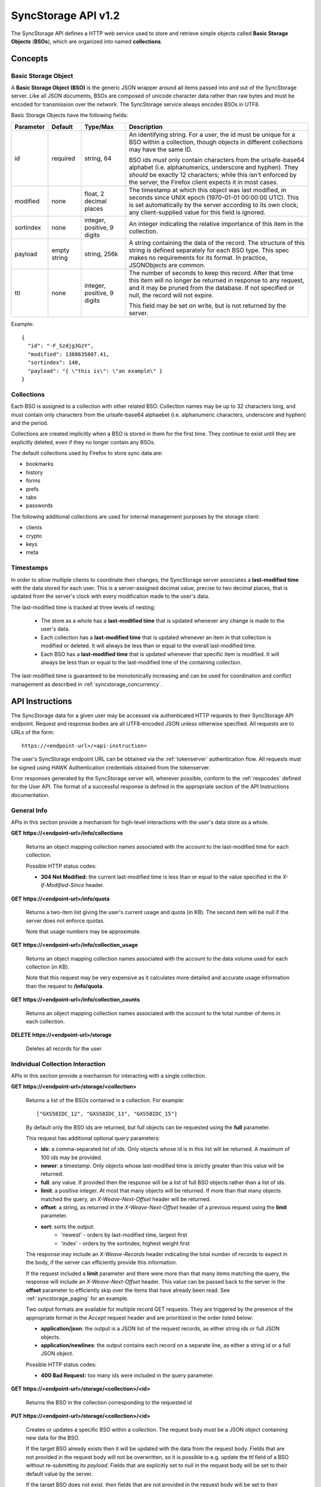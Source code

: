 .. _server_syncstorage_api_12

====================
SyncStorage API v1.2
====================

The SyncStorage API defines a HTTP web service used to store and retrieve
simple objects called **Basic Storage Objects** (**BSOs**), which are organized
into named **collections**.


Concepts
========

.. _syncstorage_bso:

Basic Storage Object
--------------------

A **Basic Storage Object (BSO)** is the generic JSON wrapper around all
items passed into and out of the SyncStorage server. Like all JSON documents,
BSOs are composed of unicode character data rather than raw bytes and must
be encoded for transmission over the network.  The SyncStorage service always
encodes BSOs in UTF8.

Basic Storage Objects have the following fields:


+---------------+-----------+------------+---------------------------------------------------------------+
| Parameter     | Default   | Type/Max   |  Description                                                  |
+===============+===========+============+===============================================================+
| id            | required  |  string,   | An identifying string. For a user, the id must be unique for  |
|               |           |  64        | a BSO within a collection, though objects in different        |
|               |           |            | collections may have the same ID.                             |
|               |           |            |                                                               |
|               |           |            | BSO ids *must* only contain characters from the urlsafe-base64|
|               |           |            | alphabet (i.e. alphanumerics, underscore and hyphen).  They   |
|               |           |            | *should* be exactly 12 characters; while this isn't enforced  |
|               |           |            | by the server, the Firefox client expects it in most cases.   |
+---------------+-----------+------------+---------------------------------------------------------------+
| modified      | none      | float,     | The timestamp at which this object was last modified, in      |
|               |           | 2 decimal  | seconds since UNIX epoch (1970-01-01 00:00:00 UTC).           |
|               |           | places     | This is set automatically by the server according to its own  |
|               |           |            | clock; any client-supplied value for this field is ignored.   |
+---------------+-----------+------------+---------------------------------------------------------------+
| sortindex     | none      | integer,   | An integer indicating the relative importance of this item in |
|               |           | positive,  | the collection.                                               |
|               |           | 9 digits   |                                                               |
+---------------+-----------+------------+---------------------------------------------------------------+
| payload       | empty     | string,    | A string containing the data of the record. The structure of  |
|               | string    | 256k       | this string is defined separately for each BSO type. This     |
|               |           |            | spec makes no requirements for its format. In practice,       |
|               |           |            | JSONObjects are common.                                       |
+---------------+-----------+------------+---------------------------------------------------------------+
| ttl           | none      | integer,   | The number of seconds to keep this record. After that time    |
|               |           | positive,  | this item will no longer be returned in response to any       |
|               |           | 9 digits   | request, and it may be pruned from the database.  If not      |
|               |           |            | specified or null, the record will not expire.                |
|               |           |            |                                                               |
|               |           |            | This field may be set on write, but is not returned by the    |
|               |           |            | server.                                                       |
+---------------+-----------+------------+---------------------------------------------------------------+


Example::

    {
      "id": "-F_Szdjg3GzY",
      "modified": 1388635807.41,
      "sortindex": 140,
      "payload": "{ \"this is\": \"an example\" }
    }


Collections
-----------

Each BSO is assigned to a collection with other related BSO. Collection names
may be up to 32 characters long, and must contain only characters from the
urlsafe-base64 alphaebet (i.e. alphanumeric characters, underscore and hyphen)
and the period.

Collections are created implicitly when a BSO is stored in them for the first
time.  They continue to exist until they are explicitly deleted, even if they
no longer contain any BSOs.

The default collections used by Firefox to store sync data are:

* bookmarks
* history
* forms
* prefs
* tabs
* passwords

The following additional collections are used for internal management purposes
by the storage client:

* clients
* crypto
* keys
* meta


Timestamps
----------

In order to allow multiple clients to coordinate their changes, the SyncStorage
server associates a **last-modified time** with the data stored for each user.
This is a server-assigned decimal value, precise to two decimal places, that is updated
from the server's clock with every modification made to the user's data.

The last-modified time is tracked at three levels of nesting:

    * The store as a whole has a **last-modified time** that is updated whenever
      any change is made to the user's data.
    * Each collection has a **last-modified time** that is updated whenever an item
      in that collection is modified or deleted. It will always be less than or
      equal to the overall last-modified time.
    * Each BSO has a **last-modified time** that is updated whenever that specific
      item is modified.   It will always be less than or equal to the last-modified
      time of the containing collection.

The last-modified time is guaranteed to be monotonically increasing and can be
used for coordination and conflict management as described in
:ref:`syncstorage_concurrency`.


API Instructions
================


The SyncStorage data for a given user may be accessed via authenticated
HTTP requests to their SyncStorage API endpoint.  Request and response bodies
are all UTF8-encoded JSON unless otherwise specified.  All requests are to
URLs of the form::


    https://<endpoint-url>/<api-instruction>

The user's SyncStorage endpoint URL can be obtained via the :ref:`tokenserver`
authentication flow.  All requests must be signed using HAWK Authentication
credentials obtained from the tokenserver.

Error responses generated by the SyncStorage server will, wherever possible,
conform to the :ref:`respcodes` defined for the User API.
The format of a successful response is defined in the appropriate section
of the API Instructions documentation.

General Info
------------

APIs in this section provide a mechanism for high-level interactions with
the user's data store as a whole.


**GET** **https://<endpoint-url>/info/collections**

    Returns an object mapping collection names associated with the account to
    the last-modified time for each collection.

    Possible HTTP status codes:

    - **304 Not Modified:**  the current last-modified time is less than or equal
      to the value specified in the *X-If-Modified-Since* header.


**GET** **https://<endpoint-url>/info/quota**

    Returns a two-item list giving the user's current usage and quota
    (in KB).  The second item will be null if the server does not enforce
    quotas.

    Note that usage numbers may be approximate.


**GET** **https://<endpoint-url>/info/collection_usage**

    Returns an object mapping collection names associated with the account to
    the data volume used for each collection (in KB).

    Note that this request may be very expensive as it calculates more
    detailed and accurate usage information than the request to
    **/info/quota**.


**GET** **https://<endpoint-url>/info/collection_counts**

    Returns an object mapping collection names associated with the account to
    the total number of items in each collection.


**DELETE** **https://<endpoint-url>/storage**

    Deletes all records for the user.


Individual Collection Interaction
---------------------------------

APIs in this section provide a mechanism for interacting with a single
collection.

**GET** **https://<endpoint-url>/storage/<collection>**

    Returns a list of the BSOs contained in a collection.  For example::

        ["GXS58IDC_12", "GXS58IDC_13", "GXS58IDC_15"]

    By default only the BSO ids are returned, but full objects can be requested
    using the **full** parameter.

    This request has additional optional query parameters:

    - **ids**: a comma-separated list of ids. Only objects whose id is in this
      list will be returned.  A maximum of 100 ids may be provided.

    - **newer**: a timestamp. Only objects whose last-modified time is
      strictly greater than this value will be returned.

    - **full**: any value.  If provided then the response will be a list of
      full BSO objects rather than a list of ids.

    - **limit**: a positive integer. At most that many objects will be
      returned. If more than that many objects matched the query, an
      *X-Weave-Next-Offset* header will be returned.

    - **offset**: a string, as returned in the *X-Weave-Next-Offset* header of
      a previous request using the **limit** parameter.

    - **sort**: sorts the output:
       - 'newest' - orders by last-modified time, largest first
       - 'index' - orders by the sortindex, highest weight first

    The response may include an *X-Weave-Records* header indicating the
    total number of records to expect in the body, if the server can
    efficiently provide this information.

    If the request included a **limit** parameter and there were more than
    that many items matching the query, the response will include an
    *X-Weave-Next-Offset* header.  This value can be passed back to the server in
    the **offset** parameter to efficiently skip over the items that have
    already been read.  See :ref:`syncstorage_paging` for an example.

    Two output formats are available for multiple record GET requests.
    They are triggered by the presence of the appropriate format in the
    *Accept* request header and are prioritized in the order listed below:

    - **application/json**: the output is a JSON list of the request records,
      as either string ids or full JSON objects.
    - **application/newlines**: the output contains each record on a separate
      line, as either a string id or a full JSON object.

    Possible HTTP status codes:

    - **400 Bad Request:**  too many ids were included in the query parameter.


**GET** **https://<endpoint-url>/storage/<collection>/<id>**

    Returns the BSO in the collection corresponding to the requested id


**PUT** **https://<endpoint-url>/storage/<collection>/<id>**

    Creates or updates a specific BSO within a collection.
    The request body must be a JSON object containing new data for the BSO.

    If the target BSO already exists then it will be updated with the data
    from the request body.  Fields that are not provided in the request body
    will not be overwritten, so it is possible to e.g. update the `ttl` field
    of a BSO without re-submitting its `payload`.  Fields that are explicitly
    set to `null` in the request body will be set to their default value
    by the server.

    If the target BSO does not exist, then fields that are not provided in
    the request body will be set to their default value by the server.

    This request may include the *X-If-Unmodified-Since* header to
    avoid overwriting the data if it has been changed since the client
    fetched it.

    Successful responses will have a JSON object body with field "modified"
    giving the new last-modified time for the collection.

    Note that the server may impose a limit on the amount of data submitted
    for storage in a single BSO.

    Potential HTTP error responses include:

    - **400 Bad Request:**  the user has exceeded their storage quota.
    - **413 Request Entity Too Large:**  the object is larger than the
      server is willing to store.


**POST** **https://<endpoint-url>/storage/<collection>**

    Takes a list of BSOs in the request body and iterates over them,
    effectively doing a series of individual PUTs with the same timestamp.

    Each BSO record in the request body must include an "id" field, and the
    corresponding BSO will be created or updated according to the semantics
    of a **PUT** request targeting that specific record.  In particular,
    this means that fields not provided in the request body will not be
    overwritten on BSOs that already exist.

    Successful responses will contain a JSON object with details of success
    or failure for each BSO.  It will have the following keys:

    - **modified:** the new last-modified time for the updated items.
    - **success:** a list of ids of BSOs that were successfully stored.
    - **failed:** an object whose keys are the ids of BSOs that were not
      stored successfully, and whose values are lists of strings
      describing possible reasons for the failure.

    For example::

        {
         "modified": 1233702554.25,
         "success": ["GXS58IDC_12", "GXS58IDC_13", "GXS58IDC_15",
                     "GXS58IDC_16", "GXS58IDC_18", "GXS58IDC_19"],
         "failed": {"GXS58IDC_11": ["invalid ttl"],
                    "GXS58IDC_14": ["invalid sortindex"]}
        }

    Posted BSOs whose ids do not appear in either "success" or "failed"
    should be treated as having failed for an unspecified reason.

    Two input formats are available for multiple record POST requests,
    selected by the *Content-Type* header of the request:

    - **application/json**: the input is a JSON list of objects, one for
      for each BSO in the request.

    - **application/newlines**: each BSO is sent as a separate JSON object
      on its own line.

    Note that the server may impose a limit on the total amount of data
    included in the request, and/or may decline to process more than a certain
    number of BSOs in a single request.  The default limit on the number
    of BSOs per request is 100.

    Potential HTTP error responses include:

    - **400 Bad Request:**  the user has exceeded their storage quota.
    - **413 Request Entity Too Large:**  the request contains more data than the
      server is willing to process in a single batch.


**DELETE** **https://<endpoint-url>/storage/<collection>**

    Deletes an entire collection.

    After executing this request, the collection will not appear 
    in the output of **GET /info/collections** and calls to
    **GET /storage/<collection>** will generate a **404 Not Found**
    response.


**DELETE** **https://<endpoint-url>/storage/<collection>?ids=<ids>**

    Deletes multiple BSOs from a collection with a single request.

    This request takes a parameter to select which items to delete:

    - **ids**: deletes BSOs from the collection whose ids that are in
      the provided comma-separated list.  A maximum of 100 ids may be
      provided.

    The collection itself will still exist on the server after executing
    this request.  Even if all the BSOs in the collection are deleted, it
    will receive an updated last-modified time, appear in the output of
    **GET /info/collections**, and be readable via **GET /storage/<collection>**

    Successful responses will have a JSON object body with field "modified"
    giving the new last-modified time for the collection.

    Potential HTTP error responses include:

    - **400 Bad Request:**  too many ids were included in the query parameter.


**DELETE** **https://<endpoint-url>/storage/<collection>/<id>**

    Deletes the BSO at the given location.


Request Headers
===============

**X-If-Modified-Since**

    This header may be added to any GET request, set to a timestamp with two
    decimal places of precision. If the last-modified time of the target
    resource is less than or equal to the time given in this header, then a
    **304 Not Modified** response will be returned and re-transmission of
    the unchanged data will be avoided.

    It is similar to the standard HTTP **If-Modified-Since** header, but the
    value is a decimal timestamp rather than a HTTP-format date.

    If the value of this header is not a valid positive decimal value, or if the
    **X-If-Unmodified-Since** header is also present, then a **400 Bad Request**
    response will be returned.


**X-If-Unmodified-Since**

    This header may be added to any request to a collection or item, set to a
    timestamp with two decimal places of precision.  If the last-modified time
    of the target resource is greater than the time given, the request will fail
    with a **412 Precondition Failed** response.

    It is similar to the standard HTTP **If-Unmodified-Since** header, but the
    value is a decimal timestamp rather than a HTTP-format date.

    If the value of this header is not a valid positive decimal value, or if the
    **X-If-Modified-Since** header is also present, then a **400 Bad Request**
    response will be returned.


Response Headers
================

**Retry-After**

    When sent together with an HTTP 503 status code, this header signifies that
    the server is undergoing maintenance. The client should not attempt any
    further requests to the server for the number of seconds specified in
    the header value.

    When sent together with a HTTP 409 status code, this header gives the time
    after which the conflicting edits are expected to complete.  Clients should
    wait until at least this time before retrying the request.

**X-Weave-Backoff**

    This header may be sent to indicate that the server is under heavy load
    but is still capable of servicing requests.  Unlike the **Retry-After**
    header, **X-Weave-Backoff** may be included with any type of response, including
    a **200 OK**.

    Clients should perform the minimum number of additional requests required
    to maintain consistency of their stored data, then not attempt any further
    requests for the number of seconds specified in the header value.

**X-Last-Modified**

    This header gives the last-modified time of the target resource
    as seen during processing of the request, and will be included in all
    success responses (200, 201, 204).  When given in response to a write
    request, this will be equal to the server's current time and to the new
    last-modified time of any BSOs created or changed by the request.

    It is similar to the standard HTTP **Last-Modified** header, but the value
    is a decimal timestamp rather than a HTTP-format date.

**X-Weave-Timestamp**

    This header will be sent back with all responses, indicating the current
    timestamp on the server.  When given in response to a write request, this
    will be equal to the new timestamp value of any BSOs created or changed
    by that request.

    It is similar to the standard HTTP **Date** header, but the value is
    a decimal timestamp rather than a HTTP-format date.

**X-Weave-Records**

    This header may be sent back with multi-record responses, to indicate the
    total number of records included in the response.

**X-Weave-Next-Offset**

    This header may be sent back with multi-record responses where the request
    included a **limit** parameter.  Its presence indicates that the number of
    available records exceeded the given limit.  The value from this header
    can be passed back in the **offset** parameter to retrieve additional
    records.

    The value of this header will always be a string of characters from the
    urlsafe-base64 alphabet.  The specific contents of the string are an
    implementation detail of the server, so clients should treat it as an
    opaque token.

**X-Weave-Quota-Remaining**

    This header may be returned in response to write requests, indicating
    the amount of storage space remaining for the user (in KB).  It will
    not be returned if quotas are not enabled on the server.

**X-Weave-Alert**

    This header may be returned in response to any request, and contains
    potential warning messages, information, or other alerts.

    If the first character of the header is not "{" then it is intended to
    be a human-readable string that may be included in logs.

    If the first character of the header is "{" then it is a JSON object
    signalling impending shutdown of the service.  It will contain the
    following fields:

        * **code:** one of the strings "soft-eol" or "hard-eol".
        * **message:** a human-readable message that may be included in logs.
        * **url:** a URL at which more information is available.


HTTP status codes
=================

Since the syncstorage protocol is implemented on top of HTTP, clients should be
prepared to deal gracefully with any valid HTTP response.  This section serves
to highlight the response codes that explicitly form part of the syncstorage
protocol.

**200 OK**

    The request was processed successfully, and the server is returning
    useful information in the response body.


**304 Not Modified**

    For requests that include the *X-If-Modified-Since* header, this
    response code indicates that the resource has not been modified.  The
    client should continue to use its local copy of the data.


**400 Bad Request**

    The request itself or the data supplied along with the request is invalid
    and could not be processed by the server.  For example, this response will
    be returned if a header value is incorrectly formatted or if a JSON request
    body cannot be parsed.

    If the response has a *Content-Type* of **application/json** then the body
    will be an integer response code as documented in :ref:`respcodes`.


**401 Unauthorized**

    The authentication credentials are invalid on this node. This may be caused
    by a node reassignment or by an expired/invalid auth token. The client
    should check with the tokenserver whether the user's endpoint URL has changed.
    If it has changed, the current sync is to be aborted and should be retried
    against the new endpoint URL.


**404 Not Found**

    The requested resource could not be found. This may be returned for **GET**
    and **DELETE** requests, for non-existent records and empty collections.


**405 Method Not Allowed**

    The request URL does not support the specific request method.  For example,
    attempting a PUT request to /info/quota would produce a 405 response.


**409 Conflict**

    The write request (PUT, POST, DELETE) has been rejected due conflicting
    changes made by another client, either to the target resource itself or
    to a related resource.  The server cannot currently complete the request
    without violating its consistency guarantees.

    The client should retry the request after accounting for any changes
    introduced by other clients.

    This response may include a *Retry-After* header indicating the time after
    which the conflicting edits are expected to complete.  If present, clients
    should wait at least this many seconds before retrying the request.


**412 Precondition Failed**

    For requests that included the *X-If-Unmodified-Since* header, this
    response code indicates that the resource has in fact been modified more
    recently than the given time.  The requested write operation will not have
    been performed.


**413 Request Entity Too Large**

    The body submitted with a write request (PUT, POST) was larger than the
    server is willing to accept.  For multi-record POST requests, the client
    should retry by sending the records in smaller batches.


**415 Unsupported Media Type**

    The Content-Type header submitted with a write request (PUT, POST)
    specified a data format that is not supported by the server.


**503 Service Unavailable**

    Indicates that the server is undergoing maintenance.  Such a response will
    include a  *Retry-After* header, and the client should not attempt
    another sync for the number of seconds specified in the header value.
    The response body may contain a JSON string describing the server's status
    or error.

**513 Service Decommissioned**

    Indicates that the service has been decommissioned, and presumably replaced
    with a new and better service using some as-yet-undesigned protocol.
    This response will include an *X-Weave-Alert* header whose value is a
    JSON object with the following fields:

        * **code:** the string "hard-eol".
        * **message:** a human-readable message that may be included in logs.
        * **url:** a URL at which more information is available.

    The client should display an appropriate message to the user and cease
    any further attempts to use the service.


.. _syncstorage_concurrency:

Concurrency and Conflict Management
===================================

The SyncStorage service allows multiple clients to synchronize data via
a shared server without requiring inter-client coordination or blocking.
To achieve proper synchronization without skipping or overwriting data,
clients are expected to use timestamp-driven coordination features such
as **X-Last-Modified** and **X-If-Unmodified-Since**.

The server guarantees a strictly consistent and monotonically-increasing
timestamp across the user's stored data.  Any request that alters the
contents of a collection will cause the last-modified time to increase.
Any BSOs added or modified by such a request will have their "modified" field
set to the updated timestamp.

Conceptually, each write request will perform the following operations as
an atomic unit:

  * Read the current time `T`, and check that it's greater than the overall
    last-modified time for the user's data.  If not then return a **409 Conflict**.
  * Create any new BSOs as specified by the request, setting their "modified"
    field to `T`.
  * Modify any existing BSOs as specified by the request, setting their
    "modified" field to `T`.
  * Delete any BSOs as specified by the request.
  * Set the last-modified time for the collection to `T`.
  * Set the overall last-modified time for the user's data to `T`.
  * Generate a **200 OK** response with the **X-Last-Modified** and
    **X-Weave-Timestamp** headers set to `T`.

While write requests from different clients may be processed concurrently
by the server, they will appear to the clients to have occurred sequentially,
instantaneously and atomically according to the above sequence.

To avoid having the server transmit data that has not changed since the last
request, clients should set the **X-If-Modified-Since** header and/or
the **newer** parameter to the last known value of **X-Last-Modified**
on the target resource.

To avoid overwriting changes made by others, clients should set the
**X-If-Unmodified-Since** header to the last known value of
**X-Last-Modified** on the target resource.


Examples
========

Example: polling for changes to a BSO
-------------------------------------

To efficiently check for changes to an individual BSO, use
**GET /storage/<collection>/<id>** with the **X-If-Modified-Since**
header set to the last known value of **X-Last-Modified** for that
item. This will return the updated item if it has been changed since the last
request, and give a **304 Not Modified** response if it has not::

    last_modified = 0
    while True:
        headers = {"X-If-Modified-Since": last_modified}
        r = server.get("/collection/id", headers)
        if r.status != 304:
            print " MODIFIED ITEM: ", r.json_body
            last_modified = r.headers["X-Last-Modified"]


Example: polling for changes to a collection
--------------------------------------------

To efficiently poll the server for changes within a collection, use
**GET /storage/<collection>** with the **newer** parameter set to the last
known value of **X-Last-Modified** for that collection.  This will
return only the BSOs that have been added or changed since the last request::

    last_modified = 0
    while True:
        r = server.get("/collection?newer=" + last_modified)
        for item in r.json_body["items"]:
            print "MODIFIED ITEM: ", item
        last_modified = r.headers["X-Last-Modified"]


Example: safely updating items in a collection
----------------------------------------------

To update items in a collection without overwriting any changes made
by other clients, use **POST /storage/<collection>** with the
**X-If-Unmodified-Since** header set to the last known value of
**X-Last-Modified** for that collection. If other clients have made
changes to the collection since the last request, the write will fail with
a **412 Precondition Failed** response::

    r = server.get("/collection")
    last_modified = r.headers["X-Last-Modified"]

    bsos = generate_changes_to_the_collection()

    headers = {"X-If-Unmodified-Since": last_modified}
    r = server.post("/collection", bsos, headers)
    if r.status == 412:
        print "WRITE FAILED DUE TO CONCURRENT EDITS"

The client may choose to abort the write, or to merge the changes from the
server and re-try with an updated value of **X-Last-Modified**.

A similar technique can be used to safely update a single BSO using
**PUT /storage/<collection>/<id>**.


Example: creating a BSO only if it does not exist
-------------------------------------------------

To specify that a BSO should be created only if it does not already exist,
use the **X-If-Unmodified-Since** header with the special value of 0::

    headers = {"X-If-Unmodified-Since": "0"}
    r = server.put("/collection/item", data, headers)
    if r.status == 412:
        print "ITEM ALREADY EXISTS"


.. _syncstorage_paging:

Example: paging through a large set of items
--------------------------------------------

The syncstorage server allows efficient paging through a large set of items
by using the **limit** and **offset** parameters.

Clients should begin by issuing a **GET /storage/<collection>?limit=<LIMIT>**
request, which will return up to *<LIMIT>* items.  If there were additional
items matching the query, the response will include an *X-Weave-Next-Offset* header
to let subsequent requests skip over the items that were just returned.

To fetch additional items, repeat the request using the value from
*X-Weave-Next-Offset* as the **offset** parameter.  If the response includes a new
*X-Weave-Next-Offset* value, then there are yet more items to be fetched and the
process should be repeated; if it does not then all available items have been
returned.

To guard against other clients making concurrent changes to the
collection, this technique should always be combined with the
**X-If-Unmodified-Since** header as shown below::

    r = server.get("/collection?limit=100")
    print "GOT ITEMS: ", r.json_body["items"]

    last_modified = r.headers["X-Last-Modified"]
    next_offset = r.headers.get("X-Weave-Next-Offset")

    while next_offset:
        headers = {"X-If-Unmodified-Since": last_modified}
        r = server.get("/collection?limit=100&offset=" + next_offset, headers)

        if r.status == 412:
            print "COLLECTION WAS MODIFIED WHILE READING ITEMS"
            break

        print "GOT ITEMS: ", r.json_body["items"]
        next_offset = r.headers.get("X-Weave-Next-Offset")


Changes from v1.1
=================

The following is a summary of protocol changes from
:ref:`server_storage_api_11` along with a justification for each change:

+-------------------------------------------+---------------------------------------------------+
| What Changed                              | Why                                               |
+===========================================+===================================================+
| Authentication is now performed using     | This supports authentication via Firefox Accounts |
| the Sagrada TokenServer flow and HAWK     | and allows us to iterate the details of that      |
| Access Authentication.                    | flow without changing the sync protocol.          |
+-------------------------------------------+---------------------------------------------------+
| The structure of the endpoint URL is      | This was unnecessary coupling and clients do      |
| no longer specified, and should be        | not need to change/configure components of the    |
| considered an implementation detail.      | endpoint URL.  URL handling must change already   |
|                                           | to support TokenServer-based authentication.      |
+-------------------------------------------+---------------------------------------------------+
| The datatypes and defaults of BSO         | This reflects current server behavior, and seems  |
| fields are more precisely specified.      | prudent to specify more explicitly.               |
+-------------------------------------------+---------------------------------------------------+
| The BSO fields "parentid" and             | These were deprecated in version 1.1 and are not  |
| "predecessorid" have been removed along   | in active use in current versions of Firefox.     |
| with any related query parameters.        |                                                   |
+-------------------------------------------+---------------------------------------------------+
| The 'application/whoisi' output format    | This is not used in any current versions of       |
| has been removed.                         | Firefox.                                          |
+-------------------------------------------+---------------------------------------------------+
| The previously-undocumented               | This actually *is* used so we better document it. |
| *X-Weave-Quota-Remaining* header has been |                                                   |
+-------------------------------------------+---------------------------------------------------+
| The *X-Confirm-Delete* header has been    | This is sent unconditionally by current client    |
| removed.                                  | code, and is therefore useless.  Existing client  |
|                                           | code can safely continue to send it, and it will  |
|                                           | be ignored by the server.                         |
+-------------------------------------------+---------------------------------------------------+
| The *X-Weave-Alert* header has grown      | This is already implemented in current Firefox so |
| additional semantics related to service   | we better document it.                            |
| end-of-life announcements.                |                                                   |
+-------------------------------------------+---------------------------------------------------+
| **GET /storage/collection** no longer     | These are not in active use in current versions   |
| accepts 'older', 'index_above',           | of Firefox, and impose additional requirements on |
| 'index_below' or 'sort=oldest'.           | the server that may limit operational flexibility.|
+-------------------------------------------+---------------------------------------------------+
| **DELETE /storage/collection** no longer  | These are not in active use in current versions   |
| accepts query parameters other than 'ids' | of Firefox, are not all implemented correctly in  |
|                                           | the current server, and impose additional         |
|                                           | requirements on the server that may limit         |
|                                           | operational flexibility.                          |
+-------------------------------------------+---------------------------------------------------+
| **POST /storage/collection** now accepts  | This matches nicely with 'application/newlines'   |
| 'application/newlines' input in addition  | as supported already in response bodies, and may  |
| to 'application/json'.                    | enable more efficient request streaming in future.|
|                                           | Existing client code doesn't need to change.      |
+-------------------------------------------+---------------------------------------------------+
| The **offset** parameter is now an opaque | The parameter is not in active use in current     |
| server-generated value, and clients must  | versions of Firefox, and its existing semantics   |
| not create their own values for it.       | are difficult to implement efficiently on the     |
|                                           | server.  This change allows for more efficient    |
|                                           | pagination of results in future client code.      |
+-------------------------------------------+---------------------------------------------------+
| The *X-Last-Modified* header has been     | This has slightly different semantics to the      |
| added.                                    | *X-Weave-Timestamp* header and may be used by     |
|                                           | future clients for better conflict management.    |
|                                           | Existing client code doesn't need to change.      |
+-------------------------------------------+---------------------------------------------------+
| The *X-If-Modified-Since* header has been | Existing client code doesn't need to change, but  |
| added and can be used on all GET request. | will allow future client code to avoid            |
|                                           | transmission of redundant data.                   |
+-------------------------------------------+---------------------------------------------------+
| The *X-If-Unmodified-Since* header can be | Existing client code doesn't need to change, but  |
| used on some GET request.                 | will allow future client code to detect changes   |
|                                           | during paginated fetching of results.             |
+-------------------------------------------+---------------------------------------------------+
| The server may reject concurrent write    | This **will** be visible to existing client code, |
| attempts with a **409 Conflict**.         | but can be handled like a **503** error.  It lets |
|                                           | the server provide much stronger consistency      |
|                                           | guarantees that will improve overall robustness   |
|                                           | of the service.                                   |
+-------------------------------------------+---------------------------------------------------+

